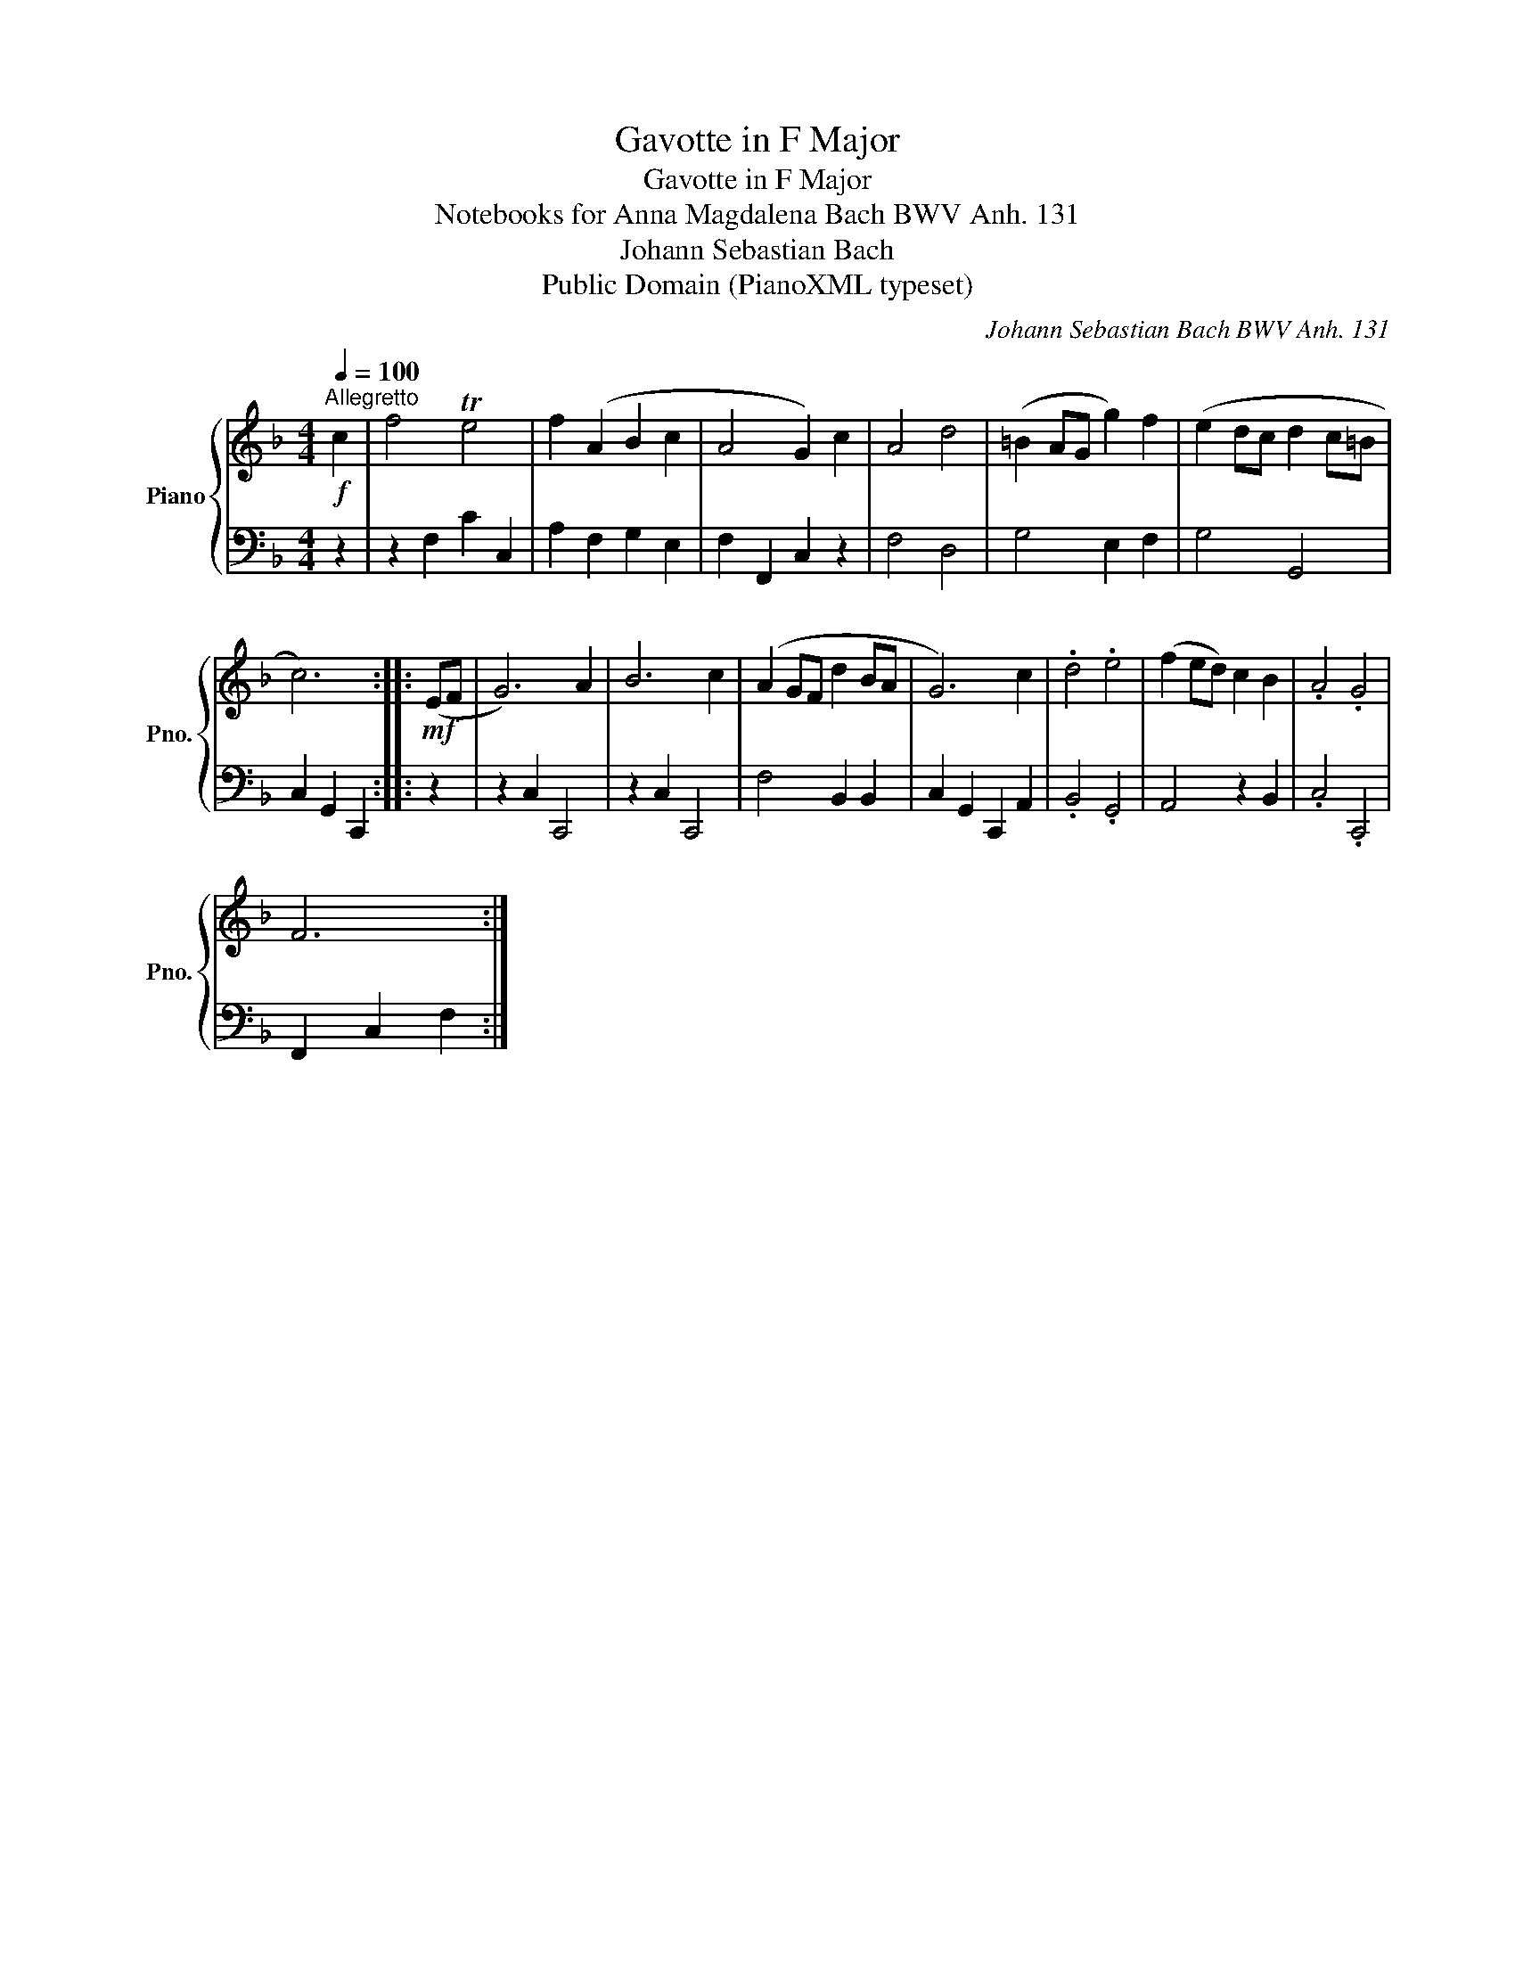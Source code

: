 X:1
T:Gavotte in F Major
T:Gavotte in F Major
T:Notebooks for Anna Magdalena Bach BWV Anh. 131
T:Johann Sebastian Bach
T:Public Domain (PianoXML typeset)
C:Johann Sebastian Bach BWV Anh. 131
Z:Public Domain (PianoXML typeset)
%%score { 1 | 2 }
L:1/8
Q:1/4=100
M:4/4
K:F
V:1 treble nm="Piano" snm="Pno."
V:2 bass 
V:1
!f!"^Allegretto" c2 | f4 Te4 | f2 (A2 B2 c2 | A4 G2) c2 | A4 d4 | (=B2 AG g2) f2 | (e2 dc d2 c=B | %7
 c6) ::!mf! (EF | G6) A2 | B6 c2 | (A2 GF d2 BA | G6) c2 | .d4 .e4 | (f2 ed) c2 B2 | .A4 .G4 | %16
 F6 :| %17
V:2
 z2 | z2 F,2 C2 C,2 | A,2 F,2 G,2 E,2 | F,2 F,,2 C,2 z2 | F,4 D,4 | G,4 E,2 F,2 | G,4 G,,4 | %7
 C,2 G,,2 C,,2 :: z2 | z2 C,2 C,,4 | z2 C,2 C,,4 | F,4 B,,2 B,,2 | C,2 G,,2 C,,2 A,,2 | %13
 .B,,4 .G,,4 | A,,4 z2 B,,2 | .C,4 .C,,4 | F,,2 C,2 F,2 :| %17

